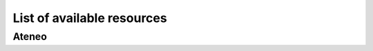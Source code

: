 **********************************
List of available resources
**********************************

Ateneo
######


.. csv-table:: Table Title
   :file: resources.csv
   :header-rows: 1



